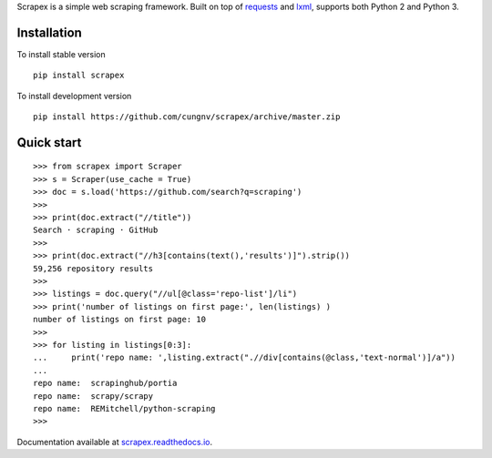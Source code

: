 
Scrapex is a simple web scraping framework. Built on top of `requests <https://github.com/psf/requests>`_ and `lxml <https://lxml.de/>`_, supports both Python 2 and Python 3.


Installation
============
To install stable version
::

    pip install scrapex

To install development version
::
            
    pip install https://github.com/cungnv/scrapex/archive/master.zip
    
Quick start
===========
::
    
    
    >>> from scrapex import Scraper
    >>> s = Scraper(use_cache = True)
    >>> doc = s.load('https://github.com/search?q=scraping')
    >>> 
    >>> print(doc.extract("//title"))
    Search · scraping · GitHub
    >>> 
    >>> print(doc.extract("//h3[contains(text(),'results')]").strip())
    59,256 repository results
    >>> 
    >>> listings = doc.query("//ul[@class='repo-list']/li")
    >>> print('number of listings on first page:', len(listings) )
    number of listings on first page: 10
    >>> 
    >>> for listing in listings[0:3]:
    ...     print('repo name: ',listing.extract(".//div[contains(@class,'text-normal')]/a"))
    ... 
    repo name:  scrapinghub/portia
    repo name:  scrapy/scrapy
    repo name:  REMitchell/python-scraping
    >>> 

Documentation available at `scrapex.readthedocs.io <https://scrapex.readthedocs.io/>`_.